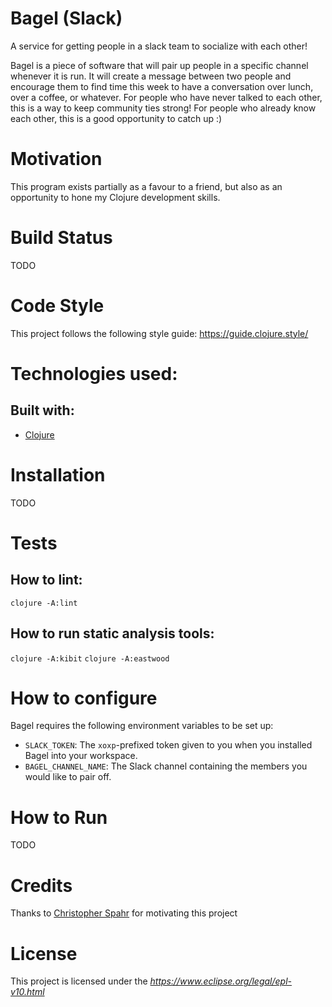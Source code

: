 * Bagel (Slack)
  A service for getting people in a slack team to socialize with each other!

  Bagel is a piece of software that will pair up people in a specific channel whenever it is run. It will create a message between two people and encourage them to find time this week to have a conversation over lunch, over a coffee, or whatever. For people who have never talked to each other, this is a way to keep community ties strong! For people who already know each other, this is a good opportunity to catch up :)
* Motivation
  This program exists partially as a favour to a friend, but also as an opportunity to hone my Clojure development skills.
* Build Status
  TODO
* Code Style
  This project follows the following style guide: https://guide.clojure.style/
* Technologies used:
** Built with:
   * [[https://www.clojure.org][Clojure]]
* Installation
  TODO
* Tests
** How to lint:
   ~clojure -A:lint~
** How to run static analysis tools:
   ~clojure -A:kibit~
   ~clojure -A:eastwood~
* How to configure
  Bagel requires the following environment variables to be set up:

  * =SLACK_TOKEN=: The =xoxp=-prefixed token given to you when you installed Bagel into your workspace.
  * =BAGEL_CHANNEL_NAME=: The Slack channel containing the members you would like to pair off.
* How to Run
  TODO
* Credits
  Thanks to [[https://github.com/maxmora][Christopher Spahr]] for motivating this project
* License
  This project is licensed under the [[Eclipse Public License, Version 1.0][https://www.eclipse.org/legal/epl-v10.html]]

